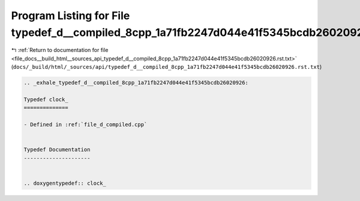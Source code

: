 
.. _program_listing_file_docs__build_html__sources_api_typedef_d__compiled_8cpp_1a71fb2247d044e41f5345bcdb26020926.rst.txt:

Program Listing for File typedef_d__compiled_8cpp_1a71fb2247d044e41f5345bcdb26020926.rst.txt
============================================================================================

|exhale_lsh| :ref:`Return to documentation for file <file_docs__build_html__sources_api_typedef_d__compiled_8cpp_1a71fb2247d044e41f5345bcdb26020926.rst.txt>` (``docs/_build/html/_sources/api/typedef_d__compiled_8cpp_1a71fb2247d044e41f5345bcdb26020926.rst.txt``)

.. |exhale_lsh| unicode:: U+021B0 .. UPWARDS ARROW WITH TIP LEFTWARDS

.. code-block:: cpp

   .. _exhale_typedef_d__compiled_8cpp_1a71fb2247d044e41f5345bcdb26020926:
   
   Typedef clock_
   ==============
   
   - Defined in :ref:`file_d_compiled.cpp`
   
   
   Typedef Documentation
   ---------------------
   
   
   .. doxygentypedef:: clock_

